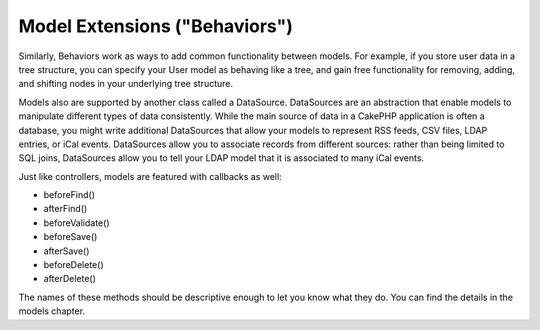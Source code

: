 Model Extensions ("Behaviors")
###############################

Similarly, Behaviors work as ways to add common functionality
between models. For example, if you store user data in a tree
structure, you can specify your User model as behaving like a tree,
and gain free functionality for removing, adding, and shifting
nodes in your underlying tree structure.

Models also are supported by another class called a DataSource.
DataSources are an abstraction that enable models to manipulate
different types of data consistently. While the main source of data
in a CakePHP application is often a database, you might write
additional DataSources that allow your models to represent RSS
feeds, CSV files, LDAP entries, or iCal events. DataSources allow
you to associate records from different sources: rather than being
limited to SQL joins, DataSources allow you to tell your LDAP model
that it is associated to many iCal events.

Just like controllers, models are featured with callbacks as well:


-  beforeFind()
-  afterFind()
-  beforeValidate()
-  beforeSave()
-  afterSave()
-  beforeDelete()
-  afterDelete()

The names of these methods should be descriptive enough to let you
know what they do. You can find the details in the models chapter.
